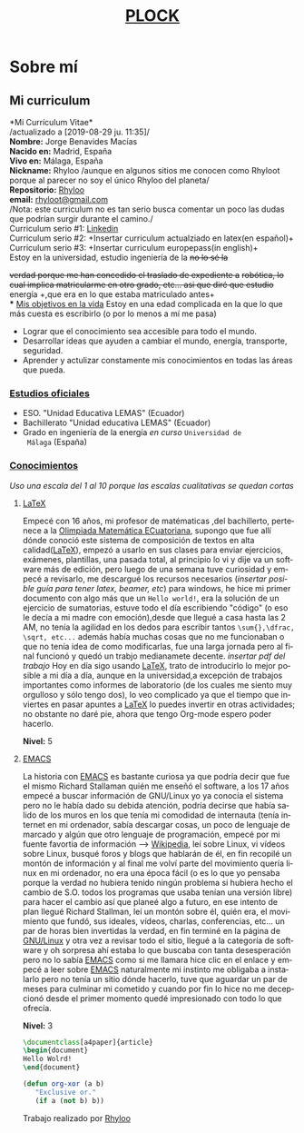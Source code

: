 #+HTML_DOCTYPE:html5
#+LANGUAGE:es
#+OPTIONS: toc:nil
#+HTML_HEAD: <link rel="stylesheet" href="aboutme.css">
#+TITLE: [[file:index.html][PLOCK]]
#+OPTIONS: num:nil
#+insertar descripcion personal
#+Insertar descripcion del proyecto PLOCK
* Sobre mí
** Mi curriculum 
  *Mi Currículum Vitae*\\
   /actualizado a [2019-08-29 ju. 11:35]/\\
   *Nombre:* Jorge Benavides Macías\\
   *Nacido en:* Madrid, España\\
   *Vivo en:* Málaga, España\\
   *Nickname:* Rhyloo /aunque en algunos sitios me conocen como
   Rhyloot porque al parecer no soy el único Rhyloo del planeta/\\
   *Repositorio:* [[http:github.com/rhyloo/][Rhyloo]]\\
   *email:* [[mailto:rhyloot@gmail.com][rhyloot@gmail.com]]\\
   /Nota: este curriculum no es tan serio busca comentar un poco las dudas que podrían surgir durante el camino./\\
   
   Curriculum serio #1: [[https://www.linkedin.com/in/jorge-benavides-macias/][Linkedin]]\\
   Curriculum serio #2: +Insertar curriculum actualziado en latex(en español)+\\
   Curriculum serio #3: +Insertar curriculum europepass(in english)+\\
   
   Estoy en la universidad, estudio ingeniería de la +no lo sé la+

   +verdad porque me han concedido el traslado de expediente a+
   +robótica, lo cual implica matricularme en otro grado, etc... asi
   que diré que estudio+ energía +,que era en lo que estaba
   matriculado antes+\\
*** _Mis objetivos en la vida_ 
    Estoy en una edad complicada en la que lo que más cuesta es
    escribirlo (o por lo menos a mí me pasa)
    + Lograr que el conocimiento sea accesible para todo el mundo.
    + Desarrollar ideas que ayuden a cambiar el mundo, energía,
      transporte, seguridad.
    + Aprender y actulizar constamente mis conocimientos en todas las
      áreas que pueda.
*** _Estudios oficiales_
    + ESO. "Unidad Educativa LEMAS" (Ecuador)
    + Bachillerato "Unidad educativa LEMAS" (Ecuador)
    + Grado en ingeniería de la energía /en curso/ ~Universidad de
      Málaga~ (España)
*** _Conocimientos_
    /Uso una escala del 1 al 10 porque las escalas cualitativas se quedan cortas/
**** [[https://www.latex-project.org/get/][LaTeX]]
     Empecé con 16 años, mi profesor de matématicas ,del bachillerto,
     pertenece a la [[https://omec-mat.org/][Olimpiada Matemática ECuatoriana]], supongo que fue
     allí dónde conoció este sistema de composición de textos en alta
     calidad([[https://www.latex-project.org/get/][LaTeX]]), empezó a usarlo en sus clases para enviar
     ejercicios, exámenes, plantillas, una pasada total, al principio
     lo vi y dije va un software más de edición, pero luego de una
     semana tuve curiosidad y empecé a revisarlo, me descargué los
     recursos necesarios (/insertar posible guía para tener latex,
     beamer, etc/) para windows, he hice mi primer documento con algo
     más que un =Hello world!=, era la solución de un ejercicio de
     sumatorias, estuve todo el día escribiendo "código" (o eso le
     decía a mi madre con emoción),desde que llegué a casa hasta las 2
     AM, no tenía la agilidad en los dedos para escribir tantos
     =\sum{},\dfrac, \sqrt, etc...= además había muchas
     cosas que no me funcionaban o que no tenía idea de como
     modificarlas, fue una larga jornada pero al final funcionó y
     quedó un trabjo medianamete decente.
     /insertar pdf del trabajo/
     Hoy en día sigo usando [[https://www.latex-project.org/get/][LaTeX]], trato de introducirlo lo mejor
     posible a mi día a día, aunque en la universidad,a excepción de
     trabajos importantes como informes de laboratorio (de los cuales
     me siento muy orgulloso y sólo tengo dos), lo veo complicado ya
     que el tiempo que inviertes en pasar apuntes a [[https://www.latex-project.org/get/][LaTeX]] lo puedes
     invertir en otras actividades; no obstante no daré pie, ahora que
     tengo Org-mode espero poder hacerlo.

    *Nivel:* 5

**** [[https://www.gnu.org/software/emacs/][EMACS]]
     #+begin_pepe
     La historia con [[https://www.gnu.org/software/emacs/][EMACS]] es bastante curiosa ya que podría decir que
     fue el mismo Richard Stallaman quién me enseñó el software, a los
     17 años empecé a buscar información de GNU/Linux yo ya conocía el
     sistema pero no le había dado su debida atención, podría decirse
     que había salido de los muros en los que tenía mi comodidad de
     internauta (tenía internet en mi ordenador, sabía descargar
     cosas, un poco de lenguaje de marcado y algún que otro lenguaje
     de programación, empecé por mi fuente favortia de información -->
     [[http://es.wikipedia.org][Wikipedia]], leí sobre Linux, vi vídeos sobre Linux, busqué foros y
     blogs que hablarán de él, en fin recopilé un montón de
     información y al final me volví parte del movimiento quería linux
     en mi ordenador, no era una época fácil (o es lo que yo pensaba
     porque la verdad no hubiera tenido ningún problema si hubiera
     hecho el cambio de S.O. todos los programas que usaba tenían una
     versión libre) para hacer el cambio así que planeé algo a futuro,
     en ese intento de plan llegué Richard Stallman, leí un montón
     sobre él, quién era, el movimiento que fundó, sus ideales,
     vídeos, charlas, conferencias, etc... un par de horas bien
     invertidas la verdad, en fin terminé en la página de [[https://www.gnu.org/][GNU/Linux]] y
     otra vez a revisar todo el sitio, llegué a la categoría de
     software y oh sorpresa ahí estaba lo que buscaba con tanta
     desesperación pero no lo sabía [[https://www.gnu.org/software/emacs/][EMACS]] como si me llamara hice clic
     en el enlace y empecé a leer sobre  [[https://www.gnu.org/software/emacs/][EMACS]] naturalmente mi
     instinto me obligaba a instalarlo pero no tenía un sitio dónde
     hacerlo, tuve que aguardar un par de meses para culminar mi
     cometido y cuando por fin lo hice no me decepcionó desde el
     primer momento quedé impresionado con todo lo que ofrecía.

    *Nivel:* 3
    #+end_pepe

#+BEGIN_SRC LaTeX
\documentclass[a4paper]{article}
\begin{document}
Hello Wolrd!
\end{document}
#+END_SRC

#+BEGIN_SRC emacs-lisp
  (defun org-xor (a b)
     "Exclusive or."
     (if a (not b) b))
#+END_SRC

#+BEGIN_EXPORT html
<footer>
 Trabajo realizado por <a href="https://twitter.com/Rhyloot">Rhyloo</a>
 </footer>
#+END_EXPORT
